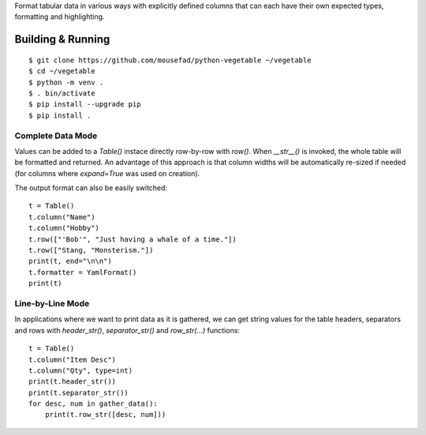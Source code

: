 Format tabular data in various ways with explicitly defined columns
that can each have their own expected types, formatting and highlighting.

Building & Running
==================

::

       $ git clone https://github.com/mousefad/python-vegetable ~/vegetable
       $ cd ~/vegetable
       $ python -m venv .
       $ . bin/activate
       $ pip install --upgrade pip
       $ pip install .


Complete Data Mode
------------------

Values can be added to a `Table()` instace directly row-by-row with `row()`. 
When `__str__()` is invoked, the whole table will be formatted and returned. 
An advantage of this approach is that column widths will be automatically 
re-sized if needed (for columns where `expand=True` was used on creation).

The output format can also be easily switched:

::

        t = Table()
        t.column("Name")
        t.column("Hobby")
        t.row(["'Bob'", "Just having a whale of a time."])
        t.row(["Stang, "Monsterism."])
        print(t, end="\n\n")
        t.formatter = YamlFormat()
        print(t)


Line-by-Line Mode
-----------------

In applications where we want to print data as it is gathered, we can 
get string values for the table headers, separators and rows with 
`header_str()`, `separator_str()` and `row_str(...)` functions:

::

        t = Table()
        t.column("Item Desc")
        t.column("Qty", type=int)
        print(t.header_str())
        print(t.separator_str())
        for desc, num in gather_data():
            print(t.row_str([desc, num]))


